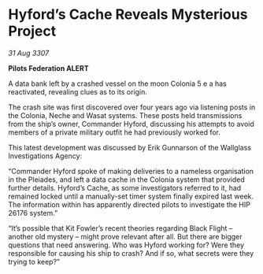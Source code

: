 * Hyford’s Cache Reveals Mysterious Project

/31 Aug 3307/

*Pilots Federation ALERT* 

A data bank left by a crashed vessel on the moon Colonia 5 e a has reactivated, revealing clues as to its origin. 

The crash site was first discovered over four years ago via listening posts in the Colonia, Neche and Wasat systems. These posts held transmissions from the ship’s owner, Commander Hyford, discussing his attempts to avoid members of a private military outfit he had previously worked for. 

This latest development was discussed by Erik Gunnarson of the Wallglass Investigations Agency: 

“Commander Hyford spoke of making deliveries to a nameless organisation in the Pleiades, and left a data cache in the Colonia system that provided further details. Hyford’s Cache, as some investigators referred to it, had remained locked until a manually-set timer system finally expired last week. The information within has apparently directed pilots to investigate the HIP 26176 system.” 

“It’s possible that Kit Fowler’s recent theories regarding Black Flight – another old mystery – might prove relevant after all. But there are bigger questions that need answering. Who was Hyford working for? Were they responsible for causing his ship to crash? And if so, what secrets were they trying to keep?”